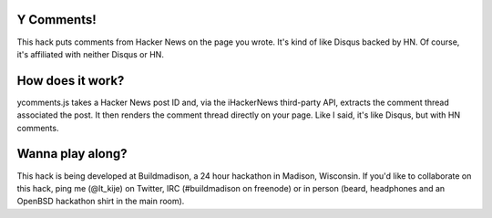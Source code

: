Y Comments!
===========

This hack puts comments from Hacker News on the page you wrote. It's kind of
like Disqus backed by HN. Of course, it's affiliated with neither Disqus or HN.

How does it work?
=================

ycomments.js takes a Hacker News post ID and, via the iHackerNews third-party
API, extracts the comment thread associated the post. It then renders the
comment thread directly on your page. Like I said, it's like Disqus, but with
HN comments.

Wanna play along?
=================

This hack is being developed at Buildmadison, a 24 hour hackathon in Madison,
Wisconsin. If you'd like to collaborate on this hack, ping me (@lt_kije) on
Twitter, IRC (#buildmadison on freenode) or in person (beard, headphones and an
OpenBSD hackathon shirt in the main room).
